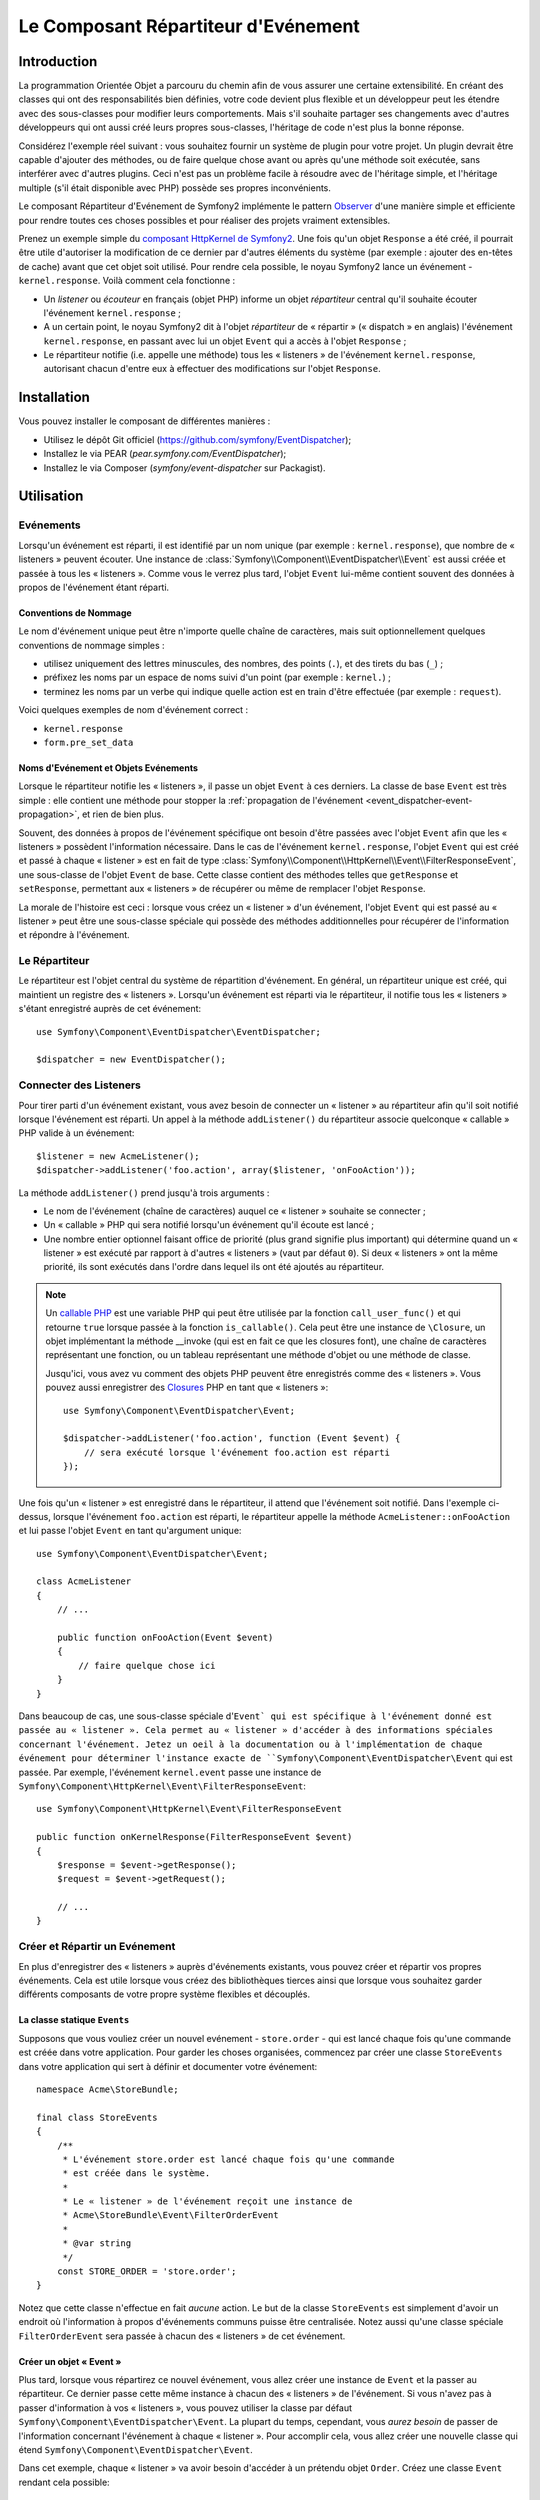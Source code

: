 .. index::
   single: Répartiteur d'Evénement

Le Composant Répartiteur d'Evénement
====================================

Introduction
------------

La programmation Orientée Objet a parcouru du chemin afin de vous assurer une
certaine extensibilité. En créant des classes qui ont des responsabilités bien
définies, votre code devient plus flexible et un développeur peut les étendre
avec des sous-classes pour modifier leurs comportements. Mais s'il souhaite
partager ses changements avec d'autres développeurs qui ont aussi créé leurs
propres sous-classes, l'héritage de code n'est plus la bonne réponse.

Considérez l'exemple réel suivant : vous souhaitez fournir un système de plugin
pour votre projet. Un plugin devrait être capable d'ajouter des méthodes, ou
de faire quelque chose avant ou après qu'une méthode soit exécutée, sans
interférer avec d'autres plugins. Ceci n'est pas un problème facile à
résoudre avec de l'héritage simple, et l'héritage multiple (s'il était
disponible avec PHP) possède ses propres inconvénients.

Le composant Répartiteur d'Evénement de Symfony2 implémente le pattern
`Observer`_ d'une manière simple et efficiente pour rendre toutes ces
choses possibles et pour réaliser des projets vraiment extensibles.

Prenez un exemple simple du `composant HttpKernel de Symfony2`_. Une fois
qu'un objet ``Response`` a été créé, il pourrait être utile d'autoriser la
modification de ce dernier par d'autres éléments du système (par exemple :
ajouter des en-têtes de cache) avant que cet objet soit utilisé. Pour rendre
cela possible, le noyau Symfony2 lance un événement - ``kernel.response``.
Voilà comment cela fonctionne :

* Un *listener* ou *écouteur* en français (objet PHP) informe un objet
  *répartiteur* central qu'il souhaite écouter l'événement ``kernel.response`` ;

* A un certain point, le noyau Symfony2 dit à l'objet *répartiteur* de « répartir »
  (« dispatch » en anglais) l'événement ``kernel.response``, en passant avec lui un
  objet ``Event`` qui a accès à l'objet ``Response`` ;

* Le répartiteur notifie (i.e. appelle une méthode) tous les « listeners » de
  l'événement ``kernel.response``, autorisant chacun d'entre eux à effectuer
  des modifications sur l'objet ``Response``.

.. index::
   single: Event Dispatcher; Events

Installation
------------

Vous pouvez installer le composant de différentes manières :

* Utilisez le dépôt Git officiel (https://github.com/symfony/EventDispatcher);
* Installez le via PEAR (`pear.symfony.com/EventDispatcher`);
* Installez le via Composer (`symfony/event-dispatcher` sur Packagist).

Utilisation
-----------

Evénements
~~~~~~~~~~

Lorsqu'un événement est réparti, il est identifié par un nom unique (par
exemple : ``kernel.response``), que nombre de « listeners » peuvent écouter.
Une instance de :class:`Symfony\\Component\\EventDispatcher\\Event` est
aussi créée et passée à tous les « listeners ». Comme vous le verrez plus
tard, l'objet ``Event`` lui-même contient souvent des données à propos de
l'événement étant réparti.

.. index::
   pair: Répartiteur d'Evénement; Conventions de nommage

Conventions de Nommage
......................

Le nom d'événement unique peut être n'importe quelle chaîne de caractères,
mais suit optionnellement quelques conventions de nommage simples :

* utilisez uniquement des lettres minuscules, des nombres, des points (``.``),
  et des tirets du bas (``_``) ;

* préfixez les noms par un espace de noms suivi d'un point (par exemple :
  ``kernel.``) ;

* terminez les noms par un verbe qui indique quelle action est en train d'être
  effectuée (par exemple : ``request``).

Voici quelques exemples de nom d'événement correct :

* ``kernel.response``
* ``form.pre_set_data``

.. index::
   single: Répartiteur d'Evénement; Sous-classes Evénementss

Noms d'Evénement et Objets Evénements
.....................................

Lorsque le répartiteur notifie les « listeners », il passe un objet ``Event``
à ces derniers. La classe de base ``Event`` est très simple : elle contient
une méthode pour stopper la :ref:`propagation de l'événement
<event_dispatcher-event-propagation>`, et rien de bien plus.

Souvent, des données à propos de l'événement spécifique ont besoin d'être
passées avec l'objet ``Event`` afin que les « listeners » possèdent l'information
nécessaire. Dans le cas de l'événement ``kernel.response``, l'objet ``Event``
qui est créé et passé à chaque « listener » est en fait de type
:class:`Symfony\\Component\\HttpKernel\\Event\\FilterResponseEvent`, une sous-classe
de l'objet ``Event`` de base. Cette classe contient des méthodes telles que
``getResponse`` et ``setResponse``, permettant aux « listeners » de récupérer
ou même de remplacer l'objet ``Response``.

La morale de l'histoire est ceci : lorsque vous créez un « listener » d'un
événement, l'objet ``Event`` qui est passé au « listener » peut être une
sous-classe spéciale qui possède des méthodes additionnelles pour récupérer
de l'information et répondre à l'événement.

Le Répartiteur
~~~~~~~~~~~~~~

Le répartiteur est l'objet central du système de répartition d'événement.
En général, un répartiteur unique est créé, qui maintient un registre des
« listeners ». Lorsqu'un événement est réparti via le répartiteur, il
notifie tous les « listeners » s'étant enregistré auprès de cet événement::

    use Symfony\Component\EventDispatcher\EventDispatcher;

    $dispatcher = new EventDispatcher();

.. index::
   single: Répartiteur d'Evénements; Listeners

Connecter des Listeners
~~~~~~~~~~~~~~~~~~~~~~~

Pour tirer parti d'un événement existant, vous avez besoin de connecter
un « listener » au répartiteur afin qu'il soit notifié lorsque l'événement
est réparti. Un appel à la méthode ``addListener()`` du répartiteur associe
quelconque « callable » PHP valide à un événement::

    $listener = new AcmeListener();
    $dispatcher->addListener('foo.action', array($listener, 'onFooAction'));

La méthode ``addListener()`` prend jusqu'à trois arguments :

* Le nom de l'événement (chaîne de caractères) auquel ce « listener »
  souhaite se connecter ;

* Un « callable » PHP qui sera notifié lorsqu'un événement qu'il écoute est
  lancé ;

* Une nombre entier optionnel faisant office de priorité (plus grand signifie
  plus important) qui détermine quand un « listener »  est exécuté par rapport
  à d'autres « listeners » (vaut par défaut ``0``). Si deux « listeners » ont
  la même priorité, ils sont exécutés dans l'ordre dans lequel ils ont été
  ajoutés au répartiteur.

.. note::

    Un `callable PHP`_ est une variable PHP qui peut être utilisée par la
    fonction ``call_user_func()`` et qui retourne ``true`` lorsque passée
    à la fonction ``is_callable()``. Cela peut être une instance de
    ``\Closure``, un objet implémentant la méthode __invoke (qui est en fait
    ce que les closures font), une chaîne de caractères représentant une fonction,
    ou un tableau représentant une méthode d'objet ou une méthode de classe.

    Jusqu'ici, vous avez vu comment des objets PHP peuvent être enregistrés
    comme des « listeners ». Vous pouvez aussi enregistrer des `Closures`_ PHP
    en tant que « listeners »::

        use Symfony\Component\EventDispatcher\Event;

        $dispatcher->addListener('foo.action', function (Event $event) {
            // sera exécuté lorsque l'événement foo.action est réparti
        });

Une fois qu'un « listener » est enregistré dans le répartiteur, il attend que
l'événement soit notifié. Dans l'exemple ci-dessus, lorsque l'événement ``foo.action``
est réparti, le répartiteur appelle la méthode ``AcmeListener::onFooAction`` et
lui passe l'objet ``Event`` en tant qu'argument unique::

    use Symfony\Component\EventDispatcher\Event;

    class AcmeListener
    {
        // ...

        public function onFooAction(Event $event)
        {
            // faire quelque chose ici
        }
    }

Dans beaucoup de cas, une sous-classe spéciale d'``Event` qui est spécifique
à l'événement donné est passée au « listener ». Cela permet au « listener »
d'accéder à des informations spéciales concernant l'événement. Jetez un oeil
à la documentation ou à l'implémentation de chaque événement pour déterminer
l'instance exacte de ``Symfony\Component\EventDispatcher\Event`` qui est passée.
Par exemple, l'événement ``kernel.event`` passe une instance de
``Symfony\Component\HttpKernel\Event\FilterResponseEvent``::

    use Symfony\Component\HttpKernel\Event\FilterResponseEvent

    public function onKernelResponse(FilterResponseEvent $event)
    {
        $response = $event->getResponse();
        $request = $event->getRequest();

        // ...
    }

.. _event_dispatcher-closures-as-listeners:

.. index::
   single: Répartiteur d'Evénement; Créer et Répartir un Evénement

Créer et Répartir un Evénement
~~~~~~~~~~~~~~~~~~~~~~~~~~~~~~

En plus d'enregistrer des « listeners » auprès d'événements existants, vous
pouvez créer et répartir vos propres événements. Cela est utile lorsque vous
créez des bibliothèques tierces ainsi que lorsque vous souhaitez garder différents
composants de votre propre système flexibles et découplés.

La classe statique ``Events``
.............................

Supposons que vous vouliez créer un nouvel evénement - ``store.order`` - qui
est lancé chaque fois qu'une commande est créée dans votre application. Pour
garder les choses organisées, commencez par créer une classe ``StoreEvents``
dans votre application qui sert à définir et documenter votre événement::

    namespace Acme\StoreBundle;

    final class StoreEvents
    {
        /**
         * L'événement store.order est lancé chaque fois qu'une commande
         * est créée dans le système.
         *
         * Le « listener » de l'événement reçoit une instance de
         * Acme\StoreBundle\Event\FilterOrderEvent
         *
         * @var string
         */
        const STORE_ORDER = 'store.order';
    }

Notez que cette classe n'effectue en fait *aucune* action. Le but de la classe
``StoreEvents`` est simplement d'avoir un endroit où l'information à propos
d'événements communs puisse être centralisée. Notez aussi qu'une classe
spéciale ``FilterOrderEvent`` sera passée à chacun des « listeners » de
cet événement.

Créer un objet « Event »
........................

Plus tard, lorsque vous répartirez ce nouvel événement, vous allez créer une
instance de ``Event`` et la passer au répartiteur. Ce dernier passe cette
même instance à chacun des « listeners » de l'événement. Si vous n'avez pas à
passer d'information à vos « listeners », vous pouvez utiliser la classe par
défaut ``Symfony\Component\EventDispatcher\Event``. La plupart du temps,
cependant, vous *aurez besoin* de passer de l'information concernant l'événement
à chaque « listener ». Pour accomplir cela, vous allez créer une nouvelle
classe qui étend ``Symfony\Component\EventDispatcher\Event``.

Dans cet exemple, chaque « listener » va avoir besoin d'accéder à un
prétendu objet ``Order``. Créez une classe ``Event`` rendant cela possible::

    namespace Acme\StoreBundle\Event;

    use Symfony\Component\EventDispatcher\Event;
    use Acme\StoreBundle\Order;

    class FilterOrderEvent extends Event
    {
        protected $order;

        public function __construct(Order $order)
        {
            $this->order = $order;
        }

        public function getOrder()
        {
            return $this->order;
        }
    }

Chaque « listener » a maintenant accès à l'objet ``Order`` via la méthode
``getOrder``.

Répartir l'Evénement
....................

La méthode :method:`Symfony\\Component\\EventDispatcher\\EventDispatcher::dispatch`
notifie tous les « listeners » de l'événement donné. Elle prend deux arguments :
le nom de l'événement à répartir et l'instance d'``Event`` à passer à chacun des
« listeners » de cet événement::

    use Acme\StoreBundle\StoreEvents;
    use Acme\StoreBundle\Order;
    use Acme\StoreBundle\Event\FilterOrderEvent;

    // la commande est d'une façon ou d'une autre créée ou récupérée
    $order = new Order();
    // ...

    // crée le FilterOrderEvent et le répartit
    $event = new FilterOrderEvent($order);
    $dispatcher->dispatch(StoreEvents::STORE_ORDER, $event);

Notez que l'objet spécifique ``FilterOrderEvent`` est crée et passé à la
méthode ``dispatch``. Maintenant, quelconque « listener » de l'événement
``store.order`` va recevoir le ``FilterOrderEvent`` et avoir accès à
l'objet ``Order`` via la méthode ``getOrder``::

    // quelconque classe « listener » qui a été enregistrée pour l'événement "STORE_ORDER"
    use Acme\StoreBundle\Event\FilterOrderEvent;

    public function onStoreOrder(FilterOrderEvent $event)
    {
        $order = $event->getOrder();
        // faites quelque chose avec ou sur la commande
    }

.. index::
   single: Répartiteur d'Evénement; Souscripteurs d'Evénement

Utiliser les Souscripteurs d'Evénement
~~~~~~~~~~~~~~~~~~~~~~~~~~~~~~~~~~~~~~

La manière la plus commune d'écouter un événement est d'enregistrer un
*« listener » d'événement* avec le répartiteur. Ce « listener » peut
écouter un ou plusieurs événements et est notifié chaque fois que ces
événements sont répartis.

Une autre façon d'écouter des événements est via un *souscripteur d'événement*.
Un souscripteur d'événement est une classe PHP qui est capable de dire au
répartiteur exactement à quels événements elle souhaite s'inscrire. Elle
implémente l'interface
:class:`Symfony\\Component\\EventDispatcher\\EventSubscriberInterface`,
qui requiert une unique méthode nommée ``getSubscribedEvents``. Prenez
l'exemple suivant d'un souscripteur qui s'inscrit aux événements
``kernel.response`` et ``store.order``::

    namespace Acme\StoreBundle\Event;

    use Symfony\Component\EventDispatcher\EventSubscriberInterface;
    use Symfony\Component\HttpKernel\Event\FilterResponseEvent;

    class StoreSubscriber implements EventSubscriberInterface
    {
        static public function getSubscribedEvents()
        {
            return array(
                'kernel.response' => array(
                    array('onKernelResponsePre', 10),
                    array('onKernelResponseMid', 5),
                    array('onKernelResponsePost', 0),
                ),
                'store.order'     => array('onStoreOrder', 0),
            );
        }

        public function onKernelResponsePre(FilterResponseEvent $event)
        {
            // ...
        }

        public function onKernelResponseMid(FilterResponseEvent $event)
        {
            // ...
        }

        public function onKernelResponsePost(FilterResponseEvent $event)
        {
            // ...
        }

        public function onStoreOrder(FilterOrderEvent $event)
        {
            // ...
        }
    }

Ceci est très similaire à une classe « listener », excepté que la classe
elle-même peut dire au répartiteur quels événements il devrait écouter.
Pour enregistrer un souscripteur dans le répartiteur, utilisez la méthode
:method:`Symfony\\Component\\EventDispatcher\\EventDispatcher::addSubscriber`::

    use Acme\StoreBundle\Event\StoreSubscriber;

    $subscriber = new StoreSubscriber();
    $dispatcher->addSubscriber($subscriber);

Le répartiteur va automatiquement enregistrer le souscripteur pour chaque
événement retourné par la méthode ``getSubscribedEvents``. Cette méthode
retourne un tableau indexé par les noms des événements et dont les valeurs
sont soit le nom de la méthode à appeler ou soit un tableau composé de la
méthode à appeler et d'une priorité. L'exemple ci-dessus montre comment
enregistrer plusieurs méthodes de « listener » pour le même événement
dans le souscripteur et montre aussi comment passer la priorité de chaque
méthode du « listener ».

.. index::
   single: Répartiteur d'Evénement; Arrêter le déroulement d'Evénements

.. _event_dispatcher-event-propagation:

Arrêter le déroulement/la propagation d'Evénements
~~~~~~~~~~~~~~~~~~~~~~~~~~~~~~~~~~~~~~~~~~~~~~~~~~

Dans certains cas, cela peut faire du sens pour un « listener » d'empêcher
quelconque(s) autre(s) « listener(s) » d'être appelé(s). En d'autres termes,
le « listener » a besoin de pouvoir dire au répartiteur de stopper toute
propagation de l'événement aux prochains « listeners » (i.e. de ne plus notifier
d'autres « listeners »). Ceci peut être accompli depuis l'intérieur du « listener »
via la méthode :method:`Symfony\\Component\\EventDispatcher\\Event::stopPropagation`::

   use Acme\StoreBundle\Event\FilterOrderEvent;

   public function onStoreOrder(FilterOrderEvent $event)
   {
       // ...

       $event->stopPropagation();
   }

Maintenant, quelconque « listener » de ``store.order`` qui n'a pas encore
été appelé *ne* sera *pas* appelé.

Il est possible de détecter si un événement a été stoppé en utilisant la méthode
:method:`Symfony\\Component\\EventDispatcher\\Event::isStoppedPropagation`
qui retourne une valeur booléenne::

    $dispatcher->dispatch('foo.event', $event);
    if ($event->isStoppedPropagation()) {
        // ...
    }

.. index::
   single: Répartiteur d'Evénement; Evénements et « listeners » connaissant le Répartiteur d'Evénement

.. _event_dispatcher-dispatcher-aware-events:

Evénements et « Listeners » connaissant le Répartiteur d'Evénements
~~~~~~~~~~~~~~~~~~~~~~~~~~~~~~~~~~~~~~~~~~~~~~~~~~~~~~~~~~~~~~~~~~~

.. versionadded:: 2.1
    L'objet ``Event`` contient une référence au répartiteur l'ayant invoqué depuis
    Symfony 2.1.

Le ``Répartiteur d'Evénement`` injecte toujours une référence de lui-même dans
l'objet « événement » passé. Cela signifie que tous les « listeners » ont un
accès direct à l'objet ``EventDispatcher`` qui a notifié le « listener » via
la méthode de l'objet ``Event`` passé
:method:`Symfony\\Component\\EventDispatcher\\Event::getDispatcher`.

Cela peut amener à certaines utilisations avancées de l'``EventDispatcher`` incluant
le fait de laisser des « listeners » répartir d'autres événements, le chaînage
d'événements ou même le « chargement fainéant » (« lazy loading » en anglais)
de plus de « listeners » dans l'objet répartiteur. Voyez les exemples suivants :

« Chargement fainéant » de « listeners »::

    use Symfony\Component\EventDispatcher\Event;
    use Acme\StoreBundle\Event\StoreSubscriber;

    class Foo
    {
        private $started = false;

        public function myLazyListener(Event $event)
        {
            if (false === $this->started) {
                $subscriber = new StoreSubscriber();
                $event->getDispatcher()->addSubscriber($subscriber);
            }

            $this->started = true;

            // ... plus de code
        }
    }

Répartir un autre événement depuis un « listener »::

    use Symfony\Component\EventDispatcher\Event;

    class Foo
    {
        public function myFooListener(Event $event)
        {
            $event->getDispatcher()->dispatch('log', $event);

            // ... plus de code
        }
    }

Bien que le code ci-dessus soit suffisant dans la plupart des cas, si votre
application utilise plusieurs instances d'``EventDispatcher``, vous pourriez
avoir besoin d'injecter une instance spécifiquement connue de l'``EventDispatcher``
dans vos « listeners ». Cela pourrait être effectué en utilisant l'injection
via constructeur ou « setter » comme suit :

Injection via le constructeur::

    use Symfony\Component\EventDispatcher\EventDispatcherInterface;

    class Foo
    {
        protected $dispatcher = null;

        public function __construct(EventDispatcherInterface $dispatcher)
        {
            $this->dispatcher = $dispatcher;
        }
    }

Ou injection via « setter »::

    use Symfony\Component\EventDispatcher\EventDispatcherInterface;

    class Foo
    {
        protected $dispatcher = null;

        public function setEventDispatcher(EventDispatcherInterface $dispatcher)
        {
            $this->dispatcher = $dispatcher;
        }
    }

Choisir entre les deux est une question de goût. Beaucoup préfèrent l'injection
via le constructeur car les objets sont totalement initialisés au moment de la
construction. Mais lorsque vous avez une longue liste de dépendances, utiliser
une injection via « setter » peut être la manière de faire, et plus particulièrement
lorsqu'il s'agit de dépendances optionnelles.

.. index::
   single: Répartiteur d'Evénement; Raccourcis du Répartiteur

.. _event_dispatcher-shortcuts:

Raccourcis du Répartiteur
~~~~~~~~~~~~~~~~~~~~~~~~~

.. versionadded:: 2.1
    La méthode ``EventDispatcher::dispatch()`` retourne l'événement depuis
    Symfony 2.1.

La méthode
:method:`EventDispatcher::dispatch<Symfony\\Component\\EventDispatcher\\EventDispatcher::dispatch>`
retourne toujours un objet :class:`Symfony\\Component\\EventDispatcher\\Event`.
Cela permet d'utiliser plusieurs raccourcis. Par exemple, si vous n'avez pas besoin
d'avoir un objet événement personnalisé, vous pouvez simplement utiliser un
objet :class:`Symfony\\Component\\EventDispatcher\\Event`. Vous ne devez même
pas passer ce dernier au répartiteur car il va en créer un par défaut à moins
que vous ne lui en passiez un spécifiquement::

    $dispatcher->dispatch('foo.event');

De plus, l'« EventDisptacher » retourne toujours quelconque événement qui a
été réparti, i.e. soit l'événement qui a été passé ou l'événement qui a été
créé en interne pas le répartiteur. Cela permet d'utiliser des raccourcis
sympas::

    if (!$dispatcher->dispatch('foo.event')->isStoppedPropagation()) {
        // ...
    }

Ou::

    $barEvent = new BarEvent();
    $bar = $dispatcher->dispatch('bar.event', $barEvent)->getBar();

Ou::

    $response = $dispatcher->dispatch('bar.event', new BarEvent())->getBar();

et ainsi de suite...

.. index::
   single: Event Dispatcher; Event name introspection

.. _event_dispatcher-event-name-introspection:

Introspection du Nom de l'Evénement
~~~~~~~~~~~~~~~~~~~~~~~~~~~~~~~~~~~

.. versionadded:: 2.1
    Le nom de l'événement a été ajouté à l'objet ``Event`` depuis Symfony 2.1.

Comme l'``EventDispatcher`` connaît déjà le nom de l'événement lorsqu'il le
répartit, le nom de l'événement est aussi injecté dans les objets
:class:`Symfony\\Component\\EventDispatcher\\Event`, le rendant disponible aux
« listeners » d'événement via la méthode
:method:`Symfony\\Component\\EventDispatcher\\Event::getName`.

Le nom de l'événement (comme pour n'importe quelle autre donnée dans un objet
événement personnalisé) peut être utilisé à part entière dans la logique
d'exécution du « listener »::

    use Symfony\Component\EventDispatcher\Event;

    class Foo
    {
        public function myEventListener(Event $event)
        {
            echo $event->getName();
        }
    }

.. _Observer: http://en.wikipedia.org/wiki/Observer_pattern
.. _`composant HttpKernel de Symfony2`: https://github.com/symfony/HttpKernel
.. _Closures: http://php.net/manual/en/functions.anonymous.php
.. _callable PHP: http://www.php.net/manual/en/language.pseudo-types.php#language.types.callback